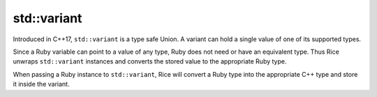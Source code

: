 std::variant
-------------
Introduced in C++17, ``std::variant`` is a type safe Union. A variant can hold a single value of one of its supported types.

Since a Ruby variable can point to a value of any type, Ruby does not need or have an equivalent type. Thus Rice unwraps ``std::variant`` instances and converts the stored value to the appropriate Ruby type.

When passing a Ruby instance to ``std::variant``, Rice will convert a Ruby type into the appropriate C++ type and store it inside the variant.